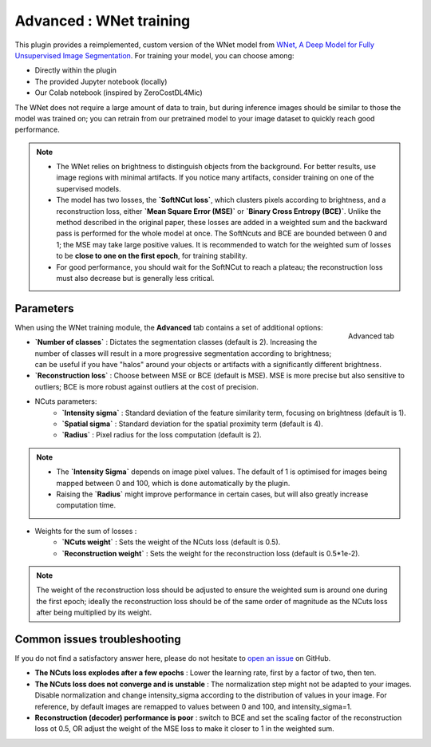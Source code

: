 .. _training_wnet:

Advanced : WNet training
========================

This plugin provides a reimplemented, custom version of the WNet model from `WNet, A Deep Model for Fully Unsupervised Image Segmentation`_.
For training your model, you can choose among:

* Directly within the plugin
* The provided Jupyter notebook (locally)
* Our Colab notebook (inspired by ZeroCostDL4Mic)

The WNet does not require a large amount of data to train, but during inference images should be similar to those
the model was trained on; you can retrain from our pretrained model to your image dataset to quickly reach good performance.

.. note::
        - The WNet relies on brightness to distinguish objects from the background. For better results, use image regions with minimal artifacts. If you notice many artifacts, consider training on one of the supervised models.
        - The model has two losses, the **`SoftNCut loss`**, which clusters pixels according to brightness, and a reconstruction loss, either **`Mean Square Error (MSE)`** or **`Binary Cross Entropy (BCE)`**. Unlike the method described in the original paper, these losses are added in a weighted sum and the backward pass is performed for the whole model at once. The SoftNcuts and BCE are bounded between 0 and 1; the MSE may take large positive values. It is recommended to watch for the weighted sum of losses to be **close to one on the first epoch**, for training stability. 
        - For good performance, you should wait for the SoftNCut to reach a plateau; the reconstruction loss must also decrease but is generally less critical.

Parameters
----------

.. figure:: ../images/training_tab_4.png
    :scale: 100 %
    :align: right

    Advanced tab

_`When using the WNet training module`, the **Advanced** tab contains a set of additional options:

- **`Number of classes`** : Dictates the segmentation classes (default is 2). Increasing the number of classes will result in a more progressive segmentation according to brightness; can be useful if you have "halos" around your objects or artifacts with a significantly different brightness.
- **`Reconstruction loss`** : Choose between MSE or BCE (default is MSE). MSE is more precise but also sensitive to outliers; BCE is more robust against outliers at the cost of precision.

- NCuts parameters:
    - **`Intensity sigma`** : Standard deviation of the feature similarity term, focusing on brightness (default is 1).
    - **`Spatial sigma`** : Standard deviation for the spatial proximity term (default is 4).
    - **`Radius`** : Pixel radius for the loss computation (default is 2).

.. note::
    - The **`Intensity Sigma`** depends on image pixel values. The default of 1 is optimised for images being mapped between 0 and 100, which is done automatically by the plugin.
    - Raising the **`Radius`** might improve performance in certain cases, but will also greatly increase computation time.

- Weights for the sum of losses :
    - **`NCuts weight`** : Sets the weight of the NCuts loss (default is 0.5).
    - **`Reconstruction weight`** : Sets the weight for the reconstruction loss (default is 0.5*1e-2).

.. note::
    The weight of the reconstruction loss should be adjusted to ensure the weighted sum is around one during the first epoch;
    ideally the reconstruction loss should be of the same order of magnitude as the NCuts loss after being multiplied by its weight.

Common issues troubleshooting
------------------------------
If you do not find a satisfactory answer here, please do not hesitate to `open an issue`_ on GitHub.

- **The NCuts loss explodes after a few epochs** : Lower the learning rate, first by a factor of two, then ten.

- **The NCuts loss does not converge and is unstable** :
  The normalization step might not be adapted to your images. Disable normalization and change intensity_sigma according to the distribution of values in your image. For reference, by default images are remapped to values between 0 and 100, and intensity_sigma=1.

- **Reconstruction (decoder) performance is poor** : switch to BCE and set the scaling factor of the reconstruction loss ot 0.5, OR adjust the weight of the MSE loss to make it closer to 1 in the weighted sum.


.. _WNet, A Deep Model for Fully Unsupervised Image Segmentation: https://arxiv.org/abs/1711.08506
.. _open an issue: https://github.com/AdaptiveMotorControlLab/CellSeg3d/issues
